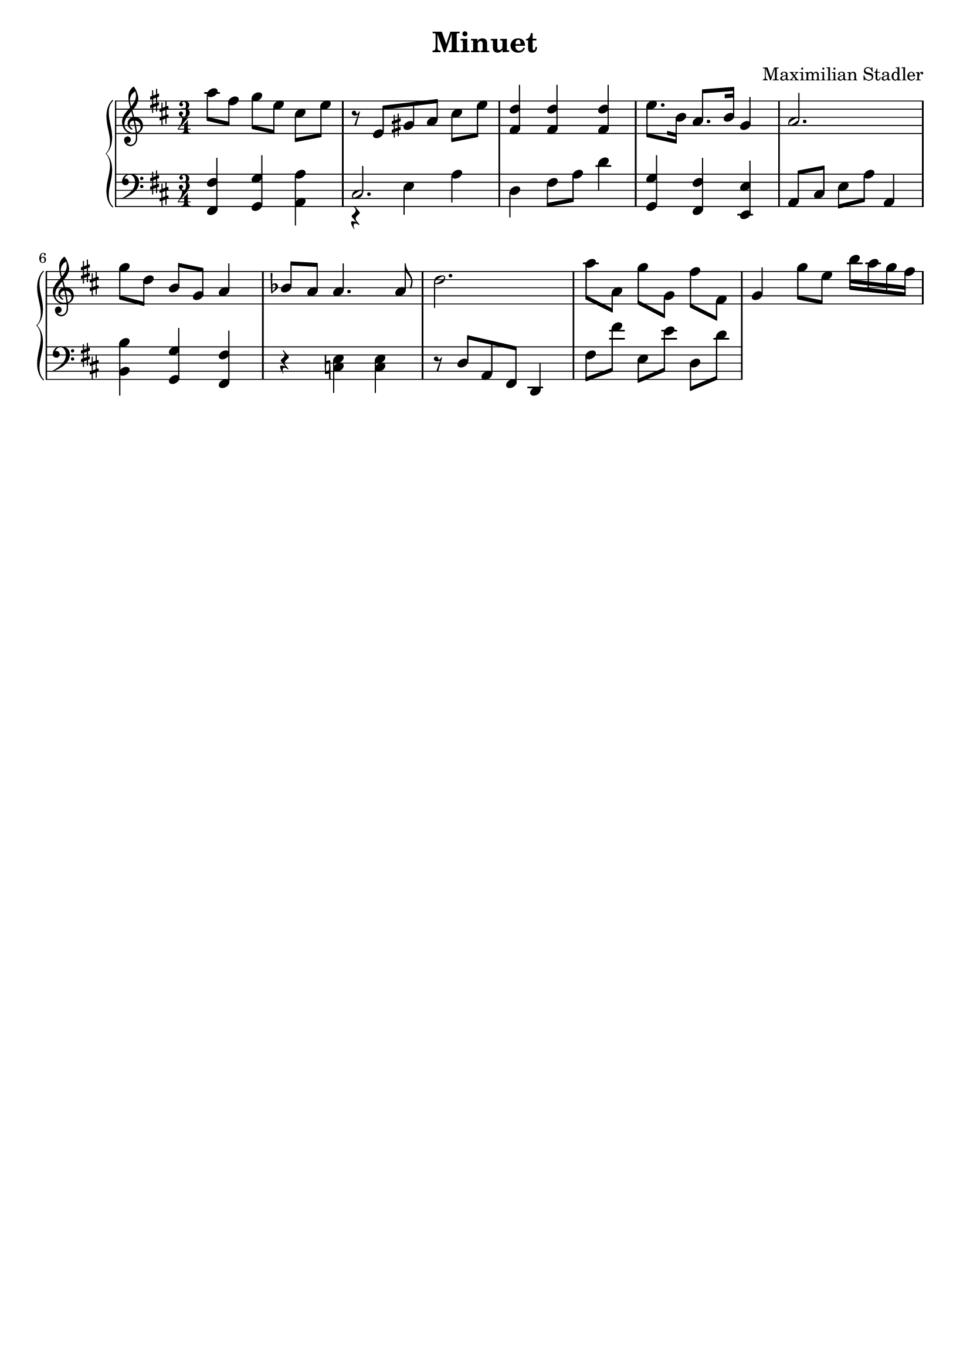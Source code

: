 \version "2.18.2"

\header {
  title = "Minuet"
  composer = "Maximilian Stadler"
  tagline = ""
}

upper = \relative c''' {
  \clef treble
  \key d \major
  \time 3/4

  % for measure in treble:
  % measure
  % end

  \relative c''' { a8[ fis] g[ e] cis[ e] }
  \relative c''' { r8 e,,[ gis[ a] cis[ e] }
  \relative c' { << fis4 d'>> << fis, d' >> << fis, d' >> }
  \relative c'' { e8. b16 a8. b16 g4 }
  \relative c'' { a2. }
  \relative c''' { g8[ d] b[ g] a4 }
  \relative c'' { bes8 a a4. a8 }
  \relative c'' { d2. }
  \relative c''' { a8[ a,] g'[ g,] fis' fis,}
  \relative c'' { g4 g'8[ e] b'16[ a g fis] }
}

lower = \relative c {
  \clef bass
  \key d \major
  \time 3/4

  % for measure in bass:
  % measure
  % end
  \relative c { << fis4 fis, >> << g g' >> << a a, >> }
  \relative c { << { cis2. } \\ { r4 e a } >> }
  \relative c { d4 fis8[ a] d4 }
  \relative c { << g4 g' >> << fis, fis' >> << e, e' >> }
  \relative c { a8[ cis] e[ a] a,4 }
  \relative c { << b' b, >> << g' g, >> << fis' fis, >> }
  \relative c { r4 << c e >> << c e >>}
  \relative c { r8 d[ a[ fis] d4 }
  \relative c { fis8[ fis'] e,[ e'] d,[ d'] }
}

\score {
  \new PianoStaff <<
    \new Staff = "upper" \upper
    \new Staff = "lower" \lower
  >>
  \layout { }
  \midi { }
}